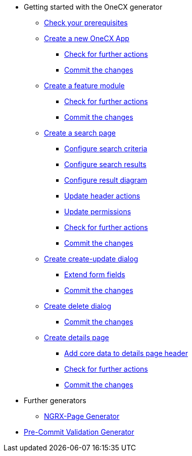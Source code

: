 * Getting started with the OneCX generator
** xref:getting_started/prerequisites.adoc[Check your prerequisites]
** xref:getting_started/new-onecx-app.adoc[Create a new OneCX App]
*** xref:getting_started/basic-onecx-app/further-actions.adoc[Check for further actions]
*** xref:getting_started/basic-onecx-app/commit-changes.adoc[Commit the changes]
** xref:getting_started/feature-module.adoc[Create a feature module]
*** xref:getting_started/feature/further-actions.adoc[Check for further actions]
*** xref:getting_started/feature/commit-changes.adoc[Commit the changes]
** xref:getting_started/search-page.adoc[Create a search page]
*** xref:getting_started/search/configure-search-criteria.adoc[Configure search criteria]
*** xref:getting_started/search/configure-search-results.adoc[Configure search results]
*** xref:getting_started/search/configure-result-diagram.adoc[Configure result diagram]
*** xref:getting_started/search/update-header-actions.adoc[Update header actions]
*** xref:getting_started/search/update-permissions.adoc[Update permissions]
*** xref:getting_started/search/further-actions.adoc[Check for further actions]
*** xref:getting_started/search/commit-changes.adoc[Commit the changes]
** xref:getting_started/create-update-dialog.adoc[Create create-update dialog]
*** xref:getting_started/create-update/extend-form-fields.adoc[Extend form fields]
*** xref:getting_started/create-update/commit-changes.adoc[Commit the changes]
** xref:getting_started/delete-dialog.adoc[Create delete dialog]
*** xref:getting_started/delete/commit-changes.adoc[Commit the changes]
** xref:getting_started/details-page.adoc[Create details page]
*** xref:getting_started/details/core-data.adoc[Add core data to details page header]
*** xref:getting_started/details/further-actions.adoc[Check for further actions]
*** xref:getting_started/details/commit-changes.adoc[Commit the changes]
* Further generators
** xref:further_generators/ngrx-page/ngrx-page.adoc[NGRX-Page Generator]
* xref:further_generators/pre-commit-validation.adoc[Pre-Commit Validation Generator]